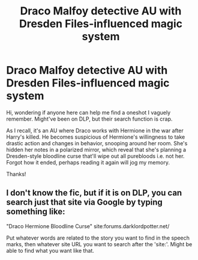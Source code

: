 #+TITLE: Draco Malfoy detective AU with Dresden Files-influenced magic system

* Draco Malfoy detective AU with Dresden Files-influenced magic system
:PROPERTIES:
:Author: yangkee
:Score: 0
:DateUnix: 1594318559.0
:DateShort: 2020-Jul-09
:FlairText: What's That Fic?
:END:
Hi, wondering if anyone here can help me find a oneshot I vaguely remember. Might've been on DLP, but their search function is crap.

As I recall, it's an AU where Draco works with Hermione in the war after Harry's killed. He becomes suspicious of Hermione's willingness to take drastic action and changes in behavior, snooping around her room. She's hidden her notes in a polarized mirror, which reveal that she's planning a Dresden-style bloodline curse that'll wipe out all purebloods i.e. not her. Forgot how it ended, perhaps reading it again will jog my memory.

Thanks!


** I don't know the fic, but if it is on DLP, you can search just that site via Google by typing something like:

"Draco Hermione Bloodline Curse" site:forums.darklordpotter.net/

Put whatever words are related to the story you want to find in the speech marks, then whatever site URL you want to search after the 'site:'. Might be able to find what you want like that.
:PROPERTIES:
:Author: Avalon1632
:Score: 1
:DateUnix: 1594329945.0
:DateShort: 2020-Jul-10
:END:
